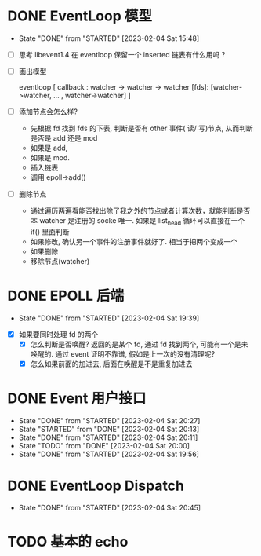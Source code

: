 * DONE EventLoop 模型
CLOSED: [2023-02-04 Sat 15:48]
- State "DONE"       from "STARTED"    [2023-02-04 Sat 15:48]
:LOGBOOK:
CLOCK: [2023-02-04 Sat 14:45]--[2023-02-04 Sat 15:48] =>  1:03
:END:
- [ ] 思考 libevent1.4 在 eventloop 保留一个 inserted 链表有什么用吗 ? 

- [ ] 画出模型

  eventloop
  [
    callback :   watcher -> watcher -> watcher
    [fds]:   [watcher->watcher, ... ,  watcher->watcher]
  ]

- [ ] 添加节点会怎么样?

  - 先根据 fd 找到 fds 的下表, 判断是否有 other 事件( 读/ 写)节点, 从而判断是否是 add 还是 mod
  - 如果是 add,
  - 如果是 mod.
  - 插入链表
  - 调用 epoll->add()

- [ ] 删除节点
  - 通过遍历两遍看能否找出除了我之外的节点或者计算次数，就能判断是否本 watcher 是注册的 socke 唯一. 如果是 list_head 循环可以直接在一个 if() 里面判断
  - 如果修改, 确认另一个事件的注册事件就好了. 相当于把两个变成一个
  - 如果删除
  - 移除节点(watcher)

* DONE EPOLL 后端
CLOSED: [2023-02-04 Sat 19:39]
- State "DONE"       from "STARTED"    [2023-02-04 Sat 19:39]
:LOGBOOK:
CLOCK: [2023-02-04 Sat 19:13]--[2023-02-04 Sat 19:39] =>  0:26
:END:
- [X] 如果要同时处理 fd 的两个
  - [X] 怎么判断是否唤醒? 返回的是某个 fd, 通过 fd 找到两个, 可能有一个是未唤醒的. 通过 event 证明不靠谱, 假如是上一次的没有清理呢? 
  - [X] 怎么如果前面的加进去, 后面在唤醒是不是重复加进去

* DONE Event 用户接口
CLOSED: [2023-02-04 Sat 20:27]
- State "DONE"       from "STARTED"    [2023-02-04 Sat 20:27]
- State "STARTED"    from "DONE"       [2023-02-04 Sat 20:13]
- State "DONE"       from "STARTED"    [2023-02-04 Sat 20:11]
- State "TODO"       from "DONE"       [2023-02-04 Sat 20:00]
- State "DONE"       from "STARTED"    [2023-02-04 Sat 19:56]
:LOGBOOK:
CLOCK: [2023-02-04 Sat 20:25]--[2023-02-04 Sat 20:27] =>  0:02
CLOCK: [2023-02-04 Sat 20:13]--[2023-02-04 Sat 20:25] =>  0:12
CLOCK: [2023-02-04 Sat 20:00]--[2023-02-04 Sat 20:11] =>  0:11
CLOCK: [2023-02-04 Sat 19:52]--[2023-02-04 Sat 19:56] =>  0:04
:END:
* DONE EventLoop Dispatch
CLOSED: [2023-02-04 Sat 20:45]
- State "DONE"       from "STARTED"    [2023-02-04 Sat 20:45]
:LOGBOOK:
CLOCK: [2023-02-04 Sat 20:27]--[2023-02-04 Sat 20:45] =>  0:18
:END:
* TODO 基本的 echo
            